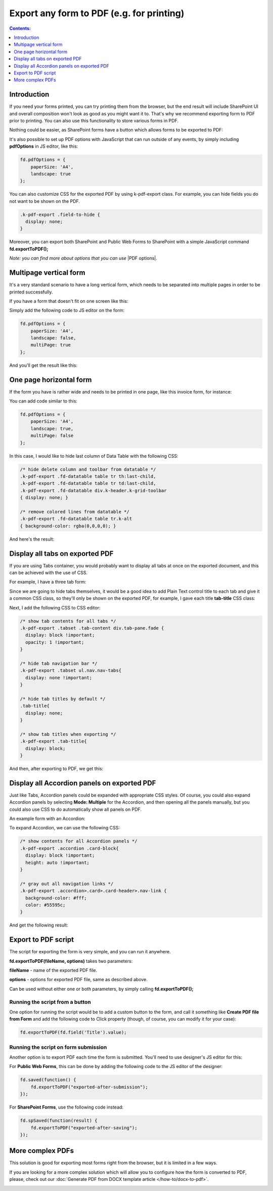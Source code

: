 Export any form to PDF (e.g. for printing)
=====================================================

.. contents:: Contents:
 :local:
 :depth: 1

Introduction
--------------------------------------------------
If you need your forms printed, you can try printing them from the browser, but the end result will include SharePoint UI 
and overall composition won't look as good as you might want it to. That's why we recommend exporting form to PDF prior to printing. 
You can also use this functionality to store various forms in PDF.

Nothing could be easier, as SharePoint forms have a button which allows forms to be exported to PDF:

|pic1|

.. |pic1| image:: ../images/how-to/export-pdf/how-to-export-pdf-0.png
   :alt: Standard button to export PDF

It's also possible to set up PDF options with JavaScript that can run outside of any events, by simply including **pdfOptions** in JS editor, like this:

.. code-block:: javascript

    fd.pdfOptions = {
        paperSize: 'A4',
        landscape: true
    };

You can also customize CSS for the exported PDF by using k-pdf-export class. For example, you can hide fields you do not want to be shown on the PDF. 

.. code-block:: css 

    .k-pdf-export .field-to-hide {
      display: none;
    }

Moreover, you can export both SharePoint and Public Web Forms to SharePoint with a simple JavaScript command **fd.exportToPDF();**

*Note: you can find more about options that you can use* |PDF options|.

.. |PDF options| raw:: html

    <a href="https://docs.telerik.com/kendo-ui/framework/drawing/pdf-output#configuration-PDF" target="_blank">here</a>

Multipage vertical form
--------------------------------------------------
It's a very standard scenario to have a long vertical form, which needs to be separated into multiple pages in order to be printed successfully.

If you have a form that doesn't fit on one screen like this:

|VerticalSP|

.. |VerticalSP| image:: ../images/how-to/export-pdf/how-to-export-pdf-1.png
   :alt: Vertical form in SharePoint

Simply add the following code to JS editor on the form:

.. code-block:: javascript

                fd.pdfOptions = {
                    paperSize: 'A4',
                    landscape: false,
                    multiPage: true
                };

And you'll get the result like this:

|Vertical|

.. |Vertical| image:: ../images/how-to/export-pdf/how-to-export-pdf-2.png
   :alt: Vertical form exported to PDF

One page horizontal form
--------------------------------------------------
If the form you have is rather wide and needs to be printed in one page, like this invoice form, for instance:

|HorizontalSP|

.. |HorizontalSP| image:: ../images/how-to/export-pdf/how-to-export-pdf-3.png
   :alt: Horizontal form in SharePoint

You can add code similar to this:

.. code-block:: javascript

                fd.pdfOptions = {
                    paperSize: 'A4',
                    landscape: true,
                    multiPage: false
                };

In this case, I would like to hide last column of Data Table with the following CSS:

.. code-block:: css

                /* hide delete column and toolbar from datatable */
                .k-pdf-export .fd-datatable table tr th:last-child, 
                .k-pdf-export .fd-datatable table tr td:last-child,
                .k-pdf-export .fd-datatable div.k-header.k-grid-toolbar
                { display: none; }
                
                /* remove colored lines from datatable */
                .k-pdf-export .fd-datatable table tr.k-alt
                { background-color: rgba(0,0,0,0); }

And here's the result:

|Horizontal|

.. |Horizontal| image:: ../images/how-to/export-pdf/how-to-export-pdf-4.png
   :alt: Horizontal form exported to PDF

Display all tabs on exported PDF
--------------------------------------------------
If you are using Tabs container, you would probably want to display all tabs at once on the exported document, and this can be achieved with the use of CSS.

For example, I have a three tab form:

|SharePointTabs|

.. |SharePointTabs| image:: ../images/how-to/export-pdf/how-to-export-pdf-5.png
   :alt: SharePoint Form with Tabs


Since we are going to hide tabs themselves, it would be a good idea to add Plain Text control title to each tab and give it a common CSS class, 
so they'll only be shown on the exported PDF, for example, I gave each title **tab-title** CSS class:

|TabTitleClass|

.. |TabTitleClass| image:: ../images/how-to/export-pdf/how-to-export-pdf-6.png
   :alt: Plain Text Tab Title with CSS class

Next, I add the following CSS to CSS editor:

.. code-block:: css

                /* show tab contents for all tabs */
                .k-pdf-export .tabset .tab-content div.tab-pane.fade { 
                  display: block !important;
                  opacity: 1 !important;
                }

                /* hide tab navigation bar */
                .k-pdf-export .tabset ul.nav.nav-tabs{
                  display: none !important;
                }

                /* hide tab titles by default */
                .tab-title{
                  display: none;
                }

                /* show tab titles when exporting */
                .k-pdf-export .tab-title{
                  display: block;
                }

And then, after exporting to PDF, we get this:

|TabsPDF|

.. |TabsPDF| image:: ../images/how-to/export-pdf/how-to-export-pdf-7.png
   :alt: Tabs displayed after export to PDF

Display all Accordion panels on exported PDF
--------------------------------------------------
Just like Tabs, Accordion panels could be expanded with appropriate CSS styles. Of course, you could also expand Accordion panels by selecting **Mode: Multiple** for the Accordion, 
and then opening all the panels manually, but you could also use CSS to do automatically show all panels on PDF.

An example form with an Accordion:

|SharePointAccordion|

.. |SharePointAccordion| image:: ../images/how-to/export-pdf/how-to-export-pdf-8.png
   :alt: SharePoint Form with an Accordion

To expand Accordion, we can use the following CSS:

.. code-block:: css

                /* show contents for all Accordion panels */
                .k-pdf-export .accordion .card-block{
                  display: block !important;
                  height: auto !important;
                }

                /* gray out all navigation links */
                .k-pdf-export .accordion>.card>.card-header>.nav-link {
                  background-color: #fff;
                  color: #55595c;
                }


And get the following result:

|AccordionPDF|

.. |AccordionPDF| image:: ../images/how-to/export-pdf/how-to-export-pdf-9.png
   :alt: Accordion panels displayed after export to PDF


Export to PDF script
--------------------------------------------------
The script for exporting the form is very simple, and you can run it anywhere. 

**fd.exportToPDF(fileName, options)** takes two parameters: 

**fileName** - name of the exported PDF file.

**options** - options for exported PDF file, same as described above.

Can be used without either one or both parameters, by simply calling **fd.exportToPDF();**

Running the script from a button
*************************************************
One option for running the script would be to add a custom button to the form, and call it something like **Create PDF file from Form** 
and add the following code to Click property (though, of course, you can modify it for your case):

.. code-block:: javascript

    fd.exportToPDF(fd.field('Title').value);

|pic2|

.. |pic2| image:: ../images/how-to/export-pdf/how-to-export-pdf-10.png
   :alt: Run export to PDF script on button click


Running the script on form submission
*************************************************
Another option is to export PDF each time the form is submitted. You'll need to use designer's JS editor for this:

|pic3|

.. |pic3| image:: ../images/how-to/export-pdf/how-to-export-pdf-11.png
   :alt: JS Editor in Plumsail Forms

For **Public Web Forms**, this can be done by adding the following code to the JS editor of the designer:

.. code-block:: javascript

    fd.saved(function() {
        fd.exportToPDF("exported-after-submission");
    });

For **SharePoint Forms**, use the following code instead:

.. code-block:: javascript

    fd.spSaved(function(result) {
        fd.exportToPDF("exported-after-saving");
    });

More complex PDFs
--------------------------------------------------
This solution is good for exporting most forms right from the browser, but it is limited in a few ways. 

If you are looking for a more complex solution which will allow you to configure how the form is converted to PDF, please, check out our :doc:`Generate PDF from DOCX template article </how-to/docx-to-pdf>`.

|pic_fin|

.. |pic_fin| image:: ../images/how-to/docx-to-pdf/how-to-docx-to-pdf-0.png
   :alt: result file